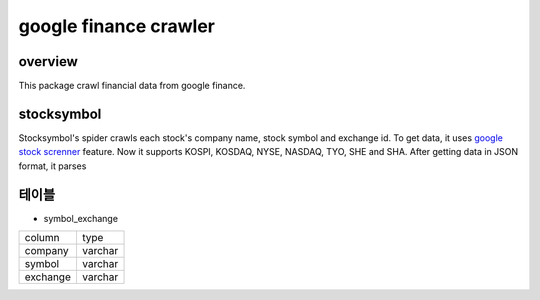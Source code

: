 google finance crawler
==============================================

overview
---------
This package crawl financial data from google finance.

stocksymbol
-------------
Stocksymbol's spider crawls each stock's company name, stock symbol and exchange id.
To get data, it uses `google stock screnner <https://finance.google.com/finance?#stockscreener>`_ feature.
Now it supports KOSPI, KOSDAQ, NYSE, NASDAQ, TYO, SHE and SHA.
After getting data in JSON format, it parses


테이블
--------
* symbol_exchange

+----------+------------+
|  column  |    type    |
+----------+------------+
|  company |   varchar  |
+----------+------------+
|  symbol  |   varchar  |
+----------+------------+
| exchange |   varchar  |
+----------+------------+